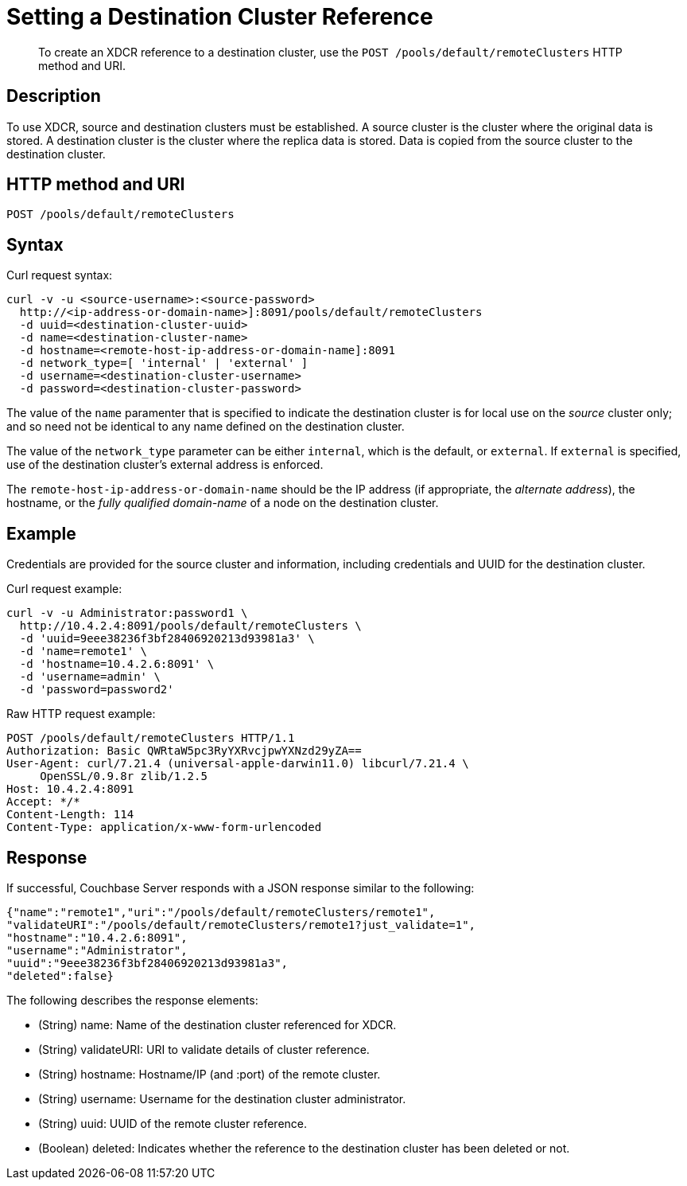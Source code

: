 = Setting a Destination Cluster Reference
:description: pass:q[To create an XDCR reference to a destination cluster, use the `POST /pools/default/remoteClusters` HTTP method and URI.]
:page-topic-type: reference

[abstract]
{description}

== Description

To use XDCR, source and destination clusters must be established.
A source cluster is the cluster where the original data is stored.
A destination cluster is the cluster where the replica data is stored.
Data is copied from the source cluster to the destination cluster.

== HTTP method and URI

----
POST /pools/default/remoteClusters
----

== Syntax

Curl request syntax:

----
curl -v -u <source-username>:<source-password>
  http://<ip-address-or-domain-name>]:8091/pools/default/remoteClusters
  -d uuid=<destination-cluster-uuid>
  -d name=<destination-cluster-name>
  -d hostname=<remote-host-ip-address-or-domain-name]:8091
  -d network_type=[ 'internal' | 'external' ]
  -d username=<destination-cluster-username>
  -d password=<destination-cluster-password>
----

The value of the `name` paramenter that is specified to indicate the destination cluster is for local use on the _source_ cluster only; and so need not be identical to any name defined on the destination cluster.

The value of the `network_type` parameter can be either `internal`, which is the default, or `external`.
If `external` is specified, use of the destination cluster's external address is enforced.

The `remote-host-ip-address-or-domain-name` should be the IP address (if appropriate, the _alternate address_), the hostname, or the _fully qualified domain-name_ of a node on the destination cluster.

== Example

Credentials are provided for the source cluster and information, including credentials and UUID for the destination cluster.

Curl request example:

----
curl -v -u Administrator:password1 \
  http://10.4.2.4:8091/pools/default/remoteClusters \
  -d 'uuid=9eee38236f3bf28406920213d93981a3' \
  -d 'name=remote1' \
  -d 'hostname=10.4.2.6:8091' \
  -d 'username=admin' \
  -d 'password=password2'
----

Raw HTTP request example:

----
POST /pools/default/remoteClusters HTTP/1.1
Authorization: Basic QWRtaW5pc3RyYXRvcjpwYXNzd29yZA==
User-Agent: curl/7.21.4 (universal-apple-darwin11.0) libcurl/7.21.4 \
     OpenSSL/0.9.8r zlib/1.2.5
Host: 10.4.2.4:8091
Accept: */*
Content-Length: 114
Content-Type: application/x-www-form-urlencoded
----

== Response

If successful, Couchbase Server responds with a JSON response similar to the following:

----
{"name":"remote1","uri":"/pools/default/remoteClusters/remote1",
"validateURI":"/pools/default/remoteClusters/remote1?just_validate=1",
"hostname":"10.4.2.6:8091",
"username":"Administrator",
"uuid":"9eee38236f3bf28406920213d93981a3",
"deleted":false}
----

The following describes the response elements:

* (String) name: Name of the destination cluster referenced for XDCR.
* (String) validateURI: URI to validate details of cluster reference.
* (String) hostname: Hostname/IP (and :port) of the remote cluster.
* (String) username: Username for the destination cluster administrator.
* (String) uuid: UUID of the remote cluster reference.
* (Boolean) deleted: Indicates whether the reference to the destination cluster has been deleted or not.
